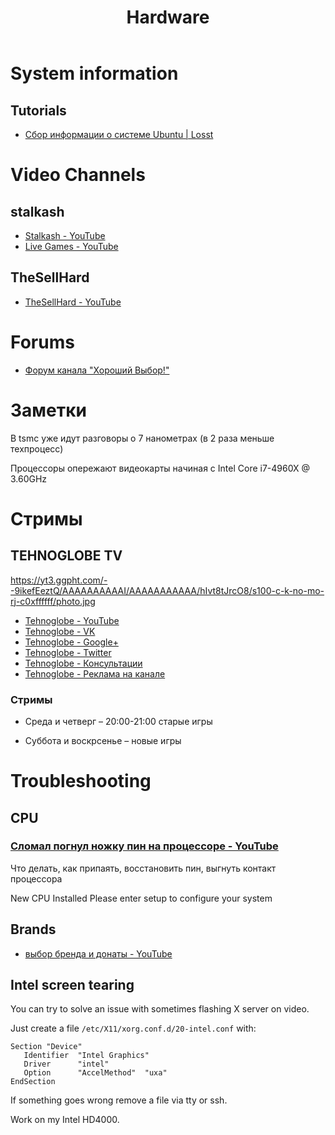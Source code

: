 #+TITLE: Hardware

* System information

** Tutorials

- [[https://losst.ru/sbor-informatsii-o-sisteme-ubuntu][Сбор информации о системе Ubuntu | Losst]]

* Video Channels
** stalkash
- [[https://www.youtube.com/channel/UCOpm7EqPBtznEwYNNZrz1FQ][Stalkash - YouTube]]
- [[https://www.youtube.com/channel/UCZLvQirxGaxiCRtxh2hasow][Live Games - YouTube]]

** TheSellHard
- [[https://www.youtube.com/channel/UCB2ryEmk8bQ6XYfdagG6FtA][TheSellHard - YouTube]]

* Forums

- [[http://forum.goodchoiceshow.ru/][Форум канала "Хороший Выбор!"]]

* Заметки

В tsmc уже идут разговоры о 7 нанометрах (в 2 раза меньше техпроцесс)

Процессоры опережают видеокарты начиная с Intel Core i7-4960X @ 3.60GHz

* Стримы

** TEHNOGLOBE TV

https://yt3.ggpht.com/--9ikefEeztQ/AAAAAAAAAAI/AAAAAAAAAAA/hIvt8tJrcO8/s100-c-k-no-mo-rj-c0xffffff/photo.jpg

- [[https://www.youtube.com/user/bulletproofzzz7o62][Tehnoglobe - YouTube]]
- [[http://vk.com/tehnoglobe_tv][Tehnoglobe - VK]]
- [[https://plus.google.com/u/0/112516222664545982179][Tehnoglobe - Google+]]
- [[https://twitter.com/TEHNOGLOBE_TV][Tehnoglobe - Twitter]]
- [[http://vk.com/pages?oid=-81738614&p=%D0%9F%D0%BE%D0%B4%D1%80%D0%BE%D0%B1%D0%BD%D0%B5%D0%B5][Tehnoglobe - Консультации]]
- [[https://vk.com/page-81738614_50142637][Tehnoglobe - Реклама на канале]]

*** Стримы

- Среда и четверг -- 20:00-21:00 старые игры

- Суббота и воскрсенье -- новые игры

* Troubleshooting

** CPU

*** [[https://www.youtube.com/watch?v=BII4GRDSw-U][Сломал погнул ножку пин на процессоре - YouTube]]

Что делать, как припаять, восстановить пин, выгнуть контакт процессора

New CPU Installed Please enter setup to configure your system

** Brands

- [[https://www.youtube.com/watch?v=P_xTeT_0Hv4][выбор бренда и донаты - YouTube]]

** Intel screen tearing
 You can try to solve an issue with sometimes flashing X server on video.

 Just create a file =/etc/X11/xorg.conf.d/20-intel.conf= with:
 #+BEGIN_EXAMPLE
 Section "Device"
    Identifier  "Intel Graphics"
    Driver      "intel"
    Option      "AccelMethod"  "uxa"
 EndSection
 #+END_EXAMPLE

 If something goes wrong remove a file via tty or ssh.

 Work on my Intel HD4000.
